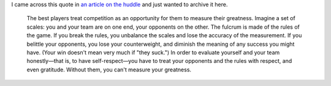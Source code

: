 .. link:
.. description:
.. tags: spirit, opponents, game, quote, greatness
.. date: 2013/07/19 12:09:53
.. title: Opponents, SOTG & Greatness
.. slug: opponents-greatness
.. author: punchagan

I came across this quote in `an article on the huddle`_ and just wanted to
archive it here.

    The best players treat competition as an opportunity for them to measure
    their greatness. Imagine a set of scales: you and your team are on one
    end, your opponents on the other. The fulcrum is made of the rules of the
    game. If you break the rules, you unbalance the scales and lose the
    accuracy of the measurement. If you belittle your opponents, you lose your
    counterweight, and diminish the meaning of any success you might have.
    (Your win doesn't mean very much if "they suck.") In order to evaluate
    yourself and your team honestly—that is, to have self-respect—you have to
    treat your opponents and the rules with respect, and even gratitude.
    Without them, you can't measure your greatness.


.. _an article on the huddle: http://www.the-huddle.org/issues/24/what-goes-through-your-head/
